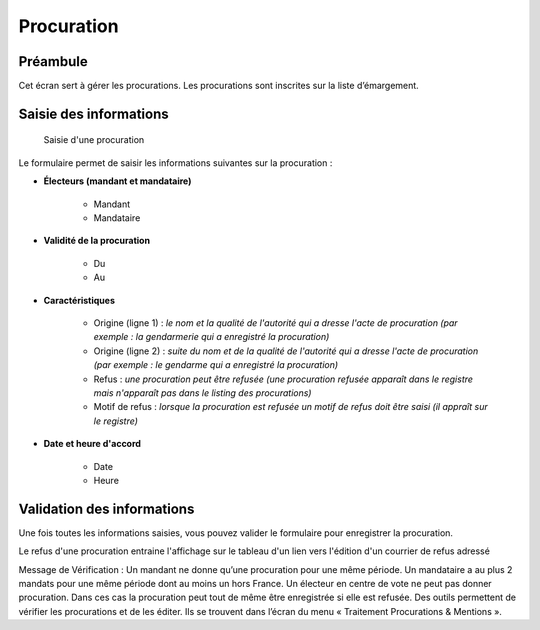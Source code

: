 ###########
Procuration
###########

Préambule
=========

Cet écran sert à gérer les procurations. Les procurations sont inscrites sur la liste d’émargement.

Saisie des informations
=======================

.. figure:: a_saisie_procuration.png

    Saisie d'une procuration

Le formulaire permet de saisir les informations suivantes sur la procuration :

* **Électeurs (mandant et mandataire)**

    * Mandant
    * Mandataire

* **Validité de la procuration**

    * Du
    * Au

* **Caractéristiques**

    * Origine (ligne 1) : *le nom et la qualité de l'autorité qui a dresse l'acte de procuration (par exemple : la gendarmerie qui a enregistré la procuration)*
    * Origine (ligne 2) : *suite du nom et de la qualité de l'autorité qui a dresse l'acte de procuration (par exemple : le gendarme qui a enregistré la procuration)*
    * Refus : *une procuration peut être refusée (une procuration refusée apparaît dans le registre mais n'apparaît pas dans le listing des procurations)*
    * Motif de refus : *lorsque la procuration est refusée un motif de refus doit être saisi (il appraît sur le registre)*

* **Date et heure d'accord**

    * Date
    * Heure


Validation des informations
===========================

Une fois toutes les informations saisies, vous pouvez valider le
formulaire pour enregistrer la procuration.

Le refus d'une procuration entraine l'affichage sur le tableau d'un lien vers
l'édition d'un courrier de refus adressé

Message de Vérification : Un mandant ne donne qu’une procuration pour une
même période. Un mandataire a au plus 2 mandats pour une même période dont
au moins un hors France. Un électeur en centre de vote ne peut pas donner
procuration. Dans ces cas la procuration peut tout de même être enregistrée si
elle est refusée. Des outils permettent de vérifier les procurations et de les
éditer. Ils se trouvent dans l’écran du menu « Traitement Procurations &
Mentions ».
